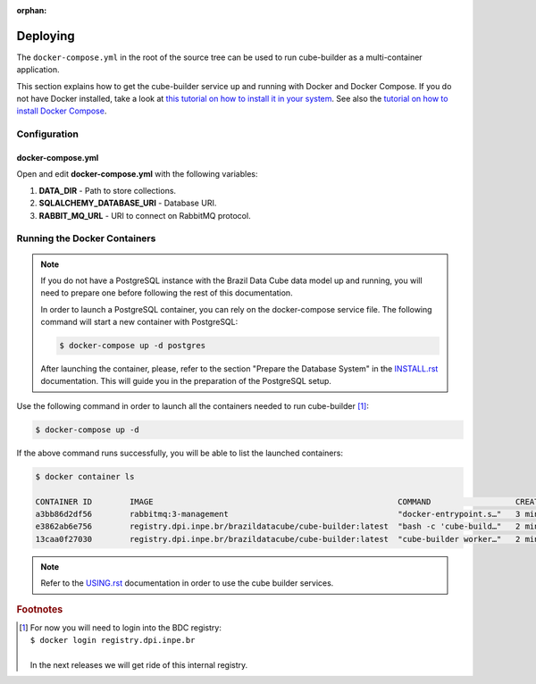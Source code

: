 ..
    This file is part of Python Module for Cube Builder.
    Copyright (C) 2019-2020 INPE.

    Cube Builder is free software; you can redistribute it and/or modify it
    under the terms of the MIT License; see LICENSE file for more details.

:orphan:

Deploying
=========

The ``docker-compose.yml`` in the root of the source tree can be used to run cube-builder as a multi-container application.


This section explains how to get the cube-builder service up and running with Docker and Docker Compose.
If you do not have Docker installed, take a look at `this tutorial on how to install it in your system <https://docs.docker.com/install/>`_.
See also the `tutorial on how to install Docker Compose <https://docs.docker.com/compose/install/>`_.


Configuration
-------------

docker-compose.yml
~~~~~~~~~~~~~~~~~~

Open and edit **docker-compose.yml** with the following variables:

1. **DATA_DIR** - Path to store collections.
2. **SQLALCHEMY_DATABASE_URI** - Database URI.
3. **RABBIT_MQ_URL** - URI to connect on RabbitMQ protocol.


Running the Docker Containers
-----------------------------

.. note::

    If you do not have a PostgreSQL instance with the Brazil Data Cube data model up and running, you will need to prepare one before following the rest of this documentation.


    In order to launch a PostgreSQL container, you can rely on the docker-compose service file. The following command will start a new container with PostgreSQL:

    .. code-block:: shell

        $ docker-compose up -d postgres


    After launching the container, please, refer to the section "Prepare the Database System" in the `INSTALL.rst <./INSTALL.rst>`_ documentation. This will guide you in the preparation of the PostgreSQL setup.


Use the following command in order to launch all the containers needed to run cube-builder [#f1]_:

.. code-block:: shell

    $ docker-compose up -d


If the above command runs successfully, you will be able to list the launched containers:

.. code-block:: shell

    $ docker container ls

    CONTAINER ID        IMAGE                                                    COMMAND                  CREATED             STATUS              PORTS                    NAMES
    a3bb86d2df56        rabbitmq:3-management                                    "docker-entrypoint.s…"   3 minutes ago       Up 2 minutes        4369/tcp, 5671/tcp, 0.0.0.0:5672->5672/tcp, 15671/tcp, 25672/tcp, 0.0.0.0:15672->15672/tcp   cube-builder-rabbitmq
    e3862ab6e756        registry.dpi.inpe.br/brazildatacube/cube-builder:latest  "bash -c 'cube-build…"   2 minutes ago       Up 2 minutes        0.0.0.0:5001->5000/tcp   cube-builder-api
    13caa0f27030        registry.dpi.inpe.br/brazildatacube/cube-builder:latest  "cube-builder worker…"   2 minutes ago       Up 2 minutes                                 cube-builder-worker


.. note::

    Refer to the `USING.rst <./USING.rst>`_ documentation in order to use the cube builder services.


.. rubric:: Footnotes

.. [#f1]

    | For now you will need to login into the BDC registry:
    | ``$ docker login registry.dpi.inpe.br``
    |
    | In the next releases we will get ride of this internal registry.